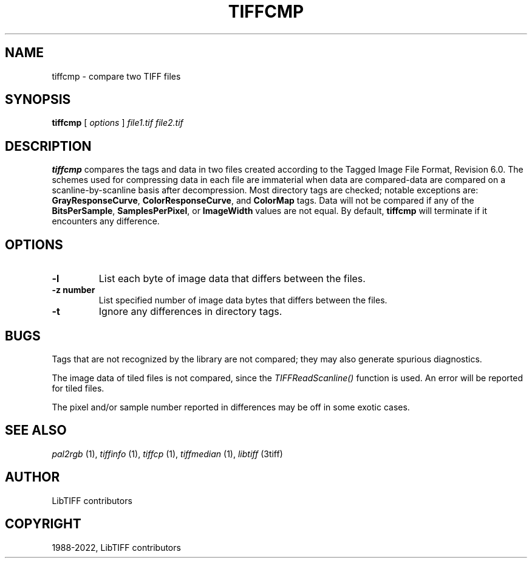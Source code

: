 .\" Man page generated from reStructuredText.
.
.
.nr rst2man-indent-level 0
.
.de1 rstReportMargin
\\$1 \\n[an-margin]
level \\n[rst2man-indent-level]
level margin: \\n[rst2man-indent\\n[rst2man-indent-level]]
-
\\n[rst2man-indent0]
\\n[rst2man-indent1]
\\n[rst2man-indent2]
..
.de1 INDENT
.\" .rstReportMargin pre:
. RS \\$1
. nr rst2man-indent\\n[rst2man-indent-level] \\n[an-margin]
. nr rst2man-indent-level +1
.\" .rstReportMargin post:
..
.de UNINDENT
. RE
.\" indent \\n[an-margin]
.\" old: \\n[rst2man-indent\\n[rst2man-indent-level]]
.nr rst2man-indent-level -1
.\" new: \\n[rst2man-indent\\n[rst2man-indent-level]]
.in \\n[rst2man-indent\\n[rst2man-indent-level]]u
..
.TH "TIFFCMP" "1" "Jun 10, 2023" "4.5" "LibTIFF"
.SH NAME
tiffcmp \- compare two TIFF files
.SH SYNOPSIS
.sp
\fBtiffcmp\fP [ \fIoptions\fP ] \fIfile1.tif\fP \fIfile2.tif\fP
.SH DESCRIPTION
.sp
\fBtiffcmp\fP compares the tags and data in two files created according
to the Tagged Image File Format, Revision 6.0.
The schemes used for compressing data in each file
are immaterial when data are compared\-data are compared on
a scanline\-by\-scanline basis after decompression.
Most directory tags are checked; notable exceptions are:
\fBGrayResponseCurve\fP, \fBColorResponseCurve\fP, and \fBColorMap\fP tags.
Data will not be compared if any of the \fBBitsPerSample\fP,
\fBSamplesPerPixel\fP, or \fBImageWidth\fP values are not equal.
By default, \fBtiffcmp\fP will terminate if it encounters any difference.
.SH OPTIONS
.INDENT 0.0
.TP
.B \-l
List each byte of image data that differs between the files.
.UNINDENT
.INDENT 0.0
.TP
.B \-z number
List specified number of image data bytes that differs between the files.
.UNINDENT
.INDENT 0.0
.TP
.B \-t
Ignore any differences in directory tags.
.UNINDENT
.SH BUGS
.sp
Tags that are not recognized by the library are not
compared; they may also generate spurious diagnostics.
.sp
The image data of tiled files is not compared, since the \fI\%TIFFReadScanline()\fP
function is used.  An error will be reported for tiled files.
.sp
The pixel and/or sample number reported in differences may be off
in some exotic cases.
.SH SEE ALSO
.sp
\fI\%pal2rgb\fP (1),
\fI\%tiffinfo\fP (1),
\fI\%tiffcp\fP (1),
\fI\%tiffmedian\fP (1),
\fI\%libtiff\fP (3tiff)
.SH AUTHOR
LibTIFF contributors
.SH COPYRIGHT
1988-2022, LibTIFF contributors
.\" Generated by docutils manpage writer.
.
